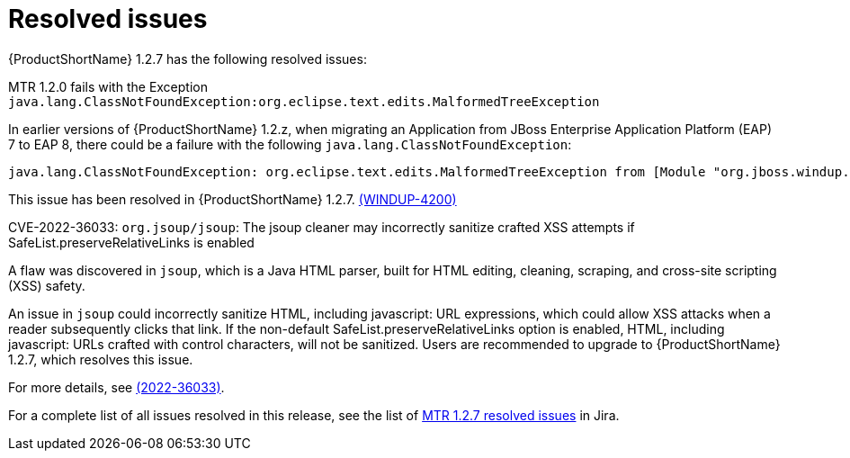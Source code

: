 // Module included in the following assemblies:
//
// * docs/release-notes-mtr/mtr_release_notes-1.2/master.adoc

:_content-type: REFERENCE
[id="mtr-rn-resolved-issues-1-2-7_{context}"]
= Resolved issues

{ProductShortName} 1.2.7 has the following resolved issues:

.MTR 1.2.0 fails with the Exception `java.lang.ClassNotFoundException:org.eclipse.text.edits.MalformedTreeException`

In earlier versions of {ProductShortName} 1.2.z, when migrating an Application from JBoss Enterprise Application Platform (EAP) 7 to EAP 8, there could be a failure with the following `java.lang.ClassNotFoundException`:

[source,java]
----
java.lang.ClassNotFoundException: org.eclipse.text.edits.MalformedTreeException from [Module "org.jboss.windup.ast.windup-java-ast:6.3.1.Final-redhat-00002_67e96e90-d3bc-44fe-8fc8-ac2abdeacc58" from AddonModuleLoader]
----

This issue has been resolved in {ProductShortName} 1.2.7. link:https://issues.redhat.com/browse/WINDUP-4200[(WINDUP-4200)]

.CVE-2022-36033: `org.jsoup/jsoup`: The jsoup cleaner may incorrectly sanitize crafted XSS attempts if SafeList.preserveRelativeLinks is enabled

A flaw was discovered in `jsoup`, which is a Java HTML parser, built for HTML editing, cleaning, scraping, and cross-site scripting (XSS) safety.

An issue in `jsoup` could incorrectly sanitize HTML, including javascript: URL expressions, which could allow XSS attacks when a reader subsequently clicks that link. If the non-default SafeList.preserveRelativeLinks option is enabled, HTML, including javascript: URLs crafted with control characters, will not be sanitized. Users are recommended to upgrade to {ProductShortName} 1.2.7, which resolves this issue.

For more details, see link:https://access.redhat.com/security/cve/cve-2022-36033[(2022-36033)].


For a complete list of all issues resolved in this release, see the list of link:https://issues.redhat.com/issues/?filter=12441309[MTR 1.2.7 resolved issues] in Jira.
